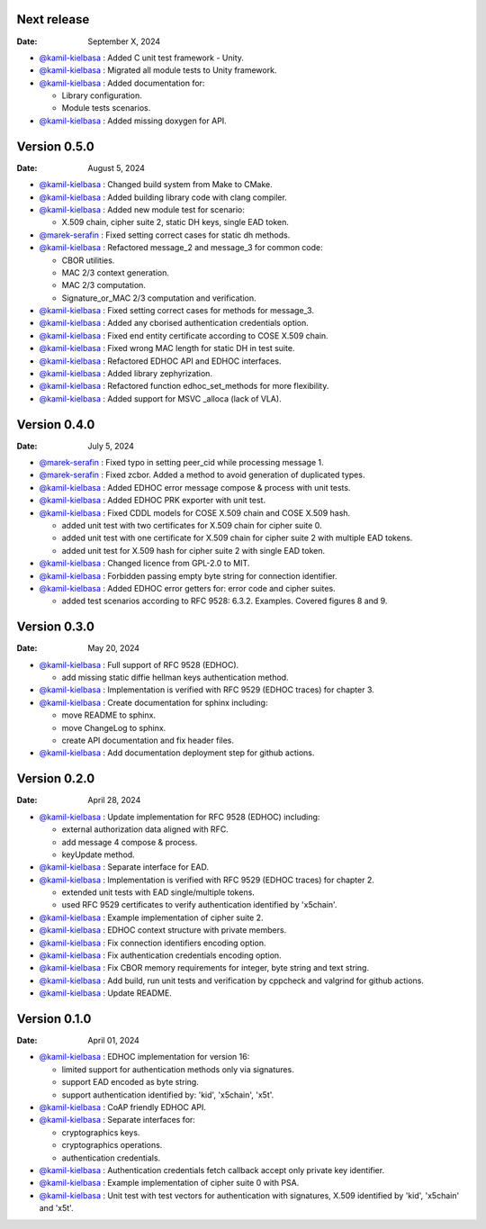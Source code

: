 Next release
------------

:Date: September X, 2024

* `@kamil-kielbasa <https://github.com/kamil-kielbasa>`__ : Added C unit test framework - Unity.
* `@kamil-kielbasa <https://github.com/kamil-kielbasa>`__ : Migrated all module tests to Unity framework.
* `@kamil-kielbasa <https://github.com/kamil-kielbasa>`__ : Added documentation for:

  * Library configuration.
  * Module tests scenarios.

* `@kamil-kielbasa <https://github.com/kamil-kielbasa>`__ : Added missing doxygen for API.

Version 0.5.0
-------------

:Date: August 5, 2024

* `@kamil-kielbasa <https://github.com/kamil-kielbasa>`__ : Changed build system from Make to CMake.
* `@kamil-kielbasa <https://github.com/kamil-kielbasa>`__ : Added building library code with clang compiler.
* `@kamil-kielbasa <https://github.com/kamil-kielbasa>`__ : Added new module test for scenario:

  * X.509 chain, cipher suite 2, static DH keys, single EAD token.

* `@marek-serafin <https://github.com/stoprocent>`__ : Fixed setting correct cases for static dh methods.
* `@kamil-kielbasa <https://github.com/kamil-kielbasa>`__ : Refactored message_2 and message_3 for common code:

  * CBOR utilities.
  * MAC 2/3 context generation.
  * MAC 2/3 computation.
  * Signature_or_MAC 2/3 computation and verification.

* `@kamil-kielbasa <https://github.com/kamil-kielbasa>`__ : Fixed setting correct cases for methods for message_3.
* `@kamil-kielbasa <https://github.com/kamil-kielbasa>`__ : Added any cborised authentication credentials option.
* `@kamil-kielbasa <https://github.com/kamil-kielbasa>`__ : Fixed end entity certificate according to COSE X.509 chain.
* `@kamil-kielbasa <https://github.com/kamil-kielbasa>`__ : Fixed wrong MAC length for static DH in test suite.
* `@kamil-kielbasa <https://github.com/kamil-kielbasa>`__ : Refactored EDHOC API and EDHOC interfaces.
* `@kamil-kielbasa <https://github.com/kamil-kielbasa>`__ : Added library zephyrization.
* `@kamil-kielbasa <https://github.com/kamil-kielbasa>`__ : Refactored function edhoc_set_methods for more flexibility.
* `@kamil-kielbasa <https://github.com/kamil-kielbasa>`__ : Added support for MSVC _alloca (lack of VLA).

Version 0.4.0
-------------

:Date: July 5, 2024

* `@marek-serafin <https://github.com/stoprocent>`__ : Fixed typo in setting peer_cid while processing message 1.
* `@marek-serafin <https://github.com/stoprocent>`__ : Fixed zcbor. Added a method to avoid generation of duplicated types.
* `@kamil-kielbasa <https://github.com/kamil-kielbasa>`__ : Added EDHOC error message compose & process with unit tests.
* `@kamil-kielbasa <https://github.com/kamil-kielbasa>`__ : Added EDHOC PRK exporter with unit test.
* `@kamil-kielbasa <https://github.com/kamil-kielbasa>`__ : Fixed CDDL models for COSE X.509 chain and COSE X.509 hash.
  
  * added unit test with two certificates for X.509 chain for cipher suite 0.
  * added unit test with one certificate for X.509 chain for cipher suite 2 with multiple EAD tokens.
  * added unit test for X.509 hash for cipher suite 2 with single EAD token.

* `@kamil-kielbasa <https://github.com/kamil-kielbasa>`__ : Changed licence from GPL-2.0 to MIT.
* `@kamil-kielbasa <https://github.com/kamil-kielbasa>`__ : Forbidden passing empty byte string for connection identifier.
* `@kamil-kielbasa <https://github.com/kamil-kielbasa>`__ : Added EDHOC error getters for: error code and cipher suites.

  * added test scenarios according to RFC 9528: 6.3.2. Examples. Covered figures 8 and 9.

Version 0.3.0
-------------

:Date: May 20, 2024

* `@kamil-kielbasa <https://github.com/kamil-kielbasa>`__ : Full support of RFC 9528 (EDHOC).

  * add missing static diffie hellman keys authentication method.

* `@kamil-kielbasa <https://github.com/kamil-kielbasa>`__ : Implementation is verified with RFC 9529 (EDHOC traces) for chapter 3.
* `@kamil-kielbasa <https://github.com/kamil-kielbasa>`__ : Create documentation for sphinx including:

  * move README to sphinx.
  * move ChangeLog to sphinx.
  * create API documentation and fix header files.

* `@kamil-kielbasa <https://github.com/kamil-kielbasa>`__ : Add documentation deployment step for github actions.

Version 0.2.0
-------------

:Date: April 28, 2024

* `@kamil-kielbasa <https://github.com/kamil-kielbasa>`__ : Update implementation for RFC 9528 (EDHOC) including:

  * external authorization data aligned with RFC.
  * add message 4 compose & process.
  * keyUpdate method.

* `@kamil-kielbasa <https://github.com/kamil-kielbasa>`__ : Separate interface for EAD.
* `@kamil-kielbasa <https://github.com/kamil-kielbasa>`__ : Implementation is verified with RFC 9529 (EDHOC traces) for chapter 2.

  * extended unit tests with EAD single/multiple tokens.
  * used RFC 9529 certificates to verify authentication identified by 'x5chain'.

* `@kamil-kielbasa <https://github.com/kamil-kielbasa>`__ : Example implementation of cipher suite 2.
* `@kamil-kielbasa <https://github.com/kamil-kielbasa>`__ : EDHOC context structure with private members.
* `@kamil-kielbasa <https://github.com/kamil-kielbasa>`__ : Fix connection identifiers encoding option.
* `@kamil-kielbasa <https://github.com/kamil-kielbasa>`__ : Fix authentication credentials encoding option.
* `@kamil-kielbasa <https://github.com/kamil-kielbasa>`__ : Fix CBOR memory requirements for integer, byte string and text string.
* `@kamil-kielbasa <https://github.com/kamil-kielbasa>`__ : Add build, run unit tests and verification by cppcheck and valgrind for github actions.
* `@kamil-kielbasa <https://github.com/kamil-kielbasa>`__ : Update README.

Version 0.1.0
-------------

:Date: April 01, 2024

* `@kamil-kielbasa <https://github.com/kamil-kielbasa>`__ : EDHOC implementation for version 16:

  * limited support for authentication methods only via signatures.
  * support EAD encoded as byte string.
  * support authentication identified by: 'kid', 'x5chain', 'x5t'.

* `@kamil-kielbasa <https://github.com/kamil-kielbasa>`__ : CoAP friendly EDHOC API.
* `@kamil-kielbasa <https://github.com/kamil-kielbasa>`__ : Separate interfaces for:

  * cryptographics keys.
  * cryptographics operations.
  * authentication credentials.

* `@kamil-kielbasa <https://github.com/kamil-kielbasa>`__ : Authentication credentials fetch callback accept only private key identifier.
* `@kamil-kielbasa <https://github.com/kamil-kielbasa>`__ : Example implementation of cipher suite 0 with PSA.
* `@kamil-kielbasa <https://github.com/kamil-kielbasa>`__ : Unit test with test vectors for authentication with signatures, X.509 identified by 'kid', 'x5chain' and 'x5t'.
